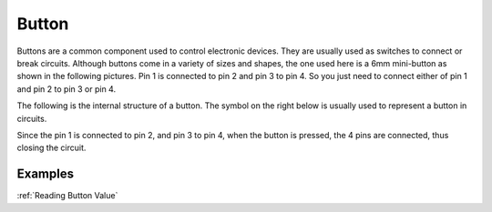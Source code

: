 Button
==========

.. image:: img/button.png
    :width: 400

Buttons are a common component used to control electronic devices. They are usually used as switches to connect or break circuits. Although buttons come in a variety of sizes and shapes, the one used here is a 6mm mini-button as shown in the following pictures.
Pin 1 is connected to pin 2 and pin 3 to pin 4. So you just need to connect either of pin 1 and pin 2 to pin 3 or pin 4.

The following is the internal structure of a button. The symbol on the right below is usually used to represent a button in circuits. 

.. image:: img/button_symbol.png
    :width: 400

Since the pin 1 is connected to pin 2, and pin 3 to pin 4, when the button is pressed, the 4 pins are connected, thus closing the circuit.

.. image:: img/button2.jpg
    :width: 600

Examples
-------------------

:ref:`Reading Button Value`
